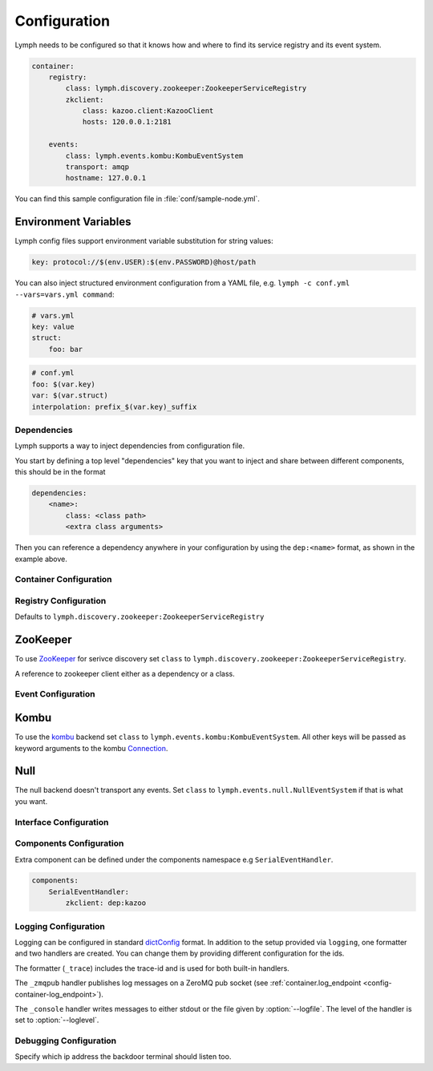 .. _config:

Configuration
=============

Lymph needs to be configured so that it knows how and where to find its service
registry and its event system.

.. code-block:: yaml

    container:
        registry:
            class: lymph.discovery.zookeeper:ZookeeperServiceRegistry
            zkclient:
                class: kazoo.client:KazooClient
                hosts: 120.0.0.1:2181
    
        events:
            class: lymph.events.kombu:KombuEventSystem
            transport: amqp
            hostname: 127.0.0.1

You can find this sample configuration file in :file:`conf/sample-node.yml`.


Environment Variables
~~~~~~~~~~~~~~~~~~~~~~

Lymph config files support environment variable substitution for string values:

.. code-block:: yaml

    key: protocol://$(env.USER):$(env.PASSWORD)@host/path


You can also inject structured environment configuration from a YAML file,
e.g. ``lymph -c conf.yml --vars=vars.yml command``:

.. code-block:: yaml

    # vars.yml
    key: value
    struct:
        foo: bar

.. code-block:: yaml

    # conf.yml
    foo: $(var.key)
    var: $(var.struct)
    interpolation: prefix_$(var.key)_suffix


Dependencies
------------

Lymph supports a way to inject dependencies from configuration file.

You start by defining a top level "dependencies" key that you want to inject
and share between different components, this should be in the format

.. code-block:: yaml

     dependencies:
         <name>:
             class: <class path>
             <extra class arguments>

Then you can reference a dependency anywhere in your configuration by
using the ``dep:<name>`` format, as shown in the example above.


Container Configuration
-----------------------

.. describe:: container.ip

    use this IP address. The :option:`--ip <lymph --ip>` option for 
    :program:`lymph` takes precedence. Default: ``127.0.0.1``.


.. describe:: container.port

    Use this port for the service endpoint. The :option:`--port <lymph --port>` 
    option for :program:`lymph` takes precedence. If no port is configured, lymph
    will pick a random port.


.. describe:: container.class

    the container implementation. You probably don't have to change this.
    Default: ``lymph.core.container:Container``

.. _config-container-log_endpoint:

.. describe:: container.log_endpoint

    the local ZeroMQ endpoint that should be used to publish logs via 
    the :ref:`_zmqpub <config-logging-_zmqpub>` handler.

.. describe:: container.monitor_endpoint

    the ZeroMQ endpoint that monitoring data should be sent to.

.. describe:: container.pool_size

    Size of the pool of Greenlets, default is unlimited.


.. _registry-config:

Registry Configuration
----------------------

.. describe:: container.registry.class

Defaults to ``lymph.discovery.zookeeper:ZookeeperServiceRegistry``


ZooKeeper
~~~~~~~~~

To use `ZooKeeper`_ for serivce discovery set ``class`` to ``lymph.discovery.zookeeper:ZookeeperServiceRegistry``.


.. describe:: container.registry.zkclient

A reference to zookeeper client either as a dependency or a class.

.. _ZooKeeper: http://zookeeper.apache.org/


.. _event-config:

Event Configuration
-------------------

.. describe:: container.events.class


Kombu
~~~~~

To use the `kombu`_ backend set ``class`` to ``lymph.events.kombu:KombuEventSystem``.
All other keys will be passed as keyword arguments to the kombu `Connection <http://kombu.readthedocs.org/en/latest/userguide/connections.html#keyword-arguments>`_.


.. _kombu: kombu.readthedocs.org/


Null
~~~~

The null backend doesn't transport any events. Set ``class`` to ``lymph.events.null.NullEventSystem`` if that is what you want.


.. _interface-config:


Interface Configuration
-----------------------

.. describe:: interfaces.<name>

    Mapping the name to instance which will be used to send requests
    and discover this interface.
    This name is also configuration that will be passed to the implementation's
    :meth:`lymph.Interface.apply_config()` method.

.. describe:: interfaces.<name>.class

    The class that implements this interface, e.g. a subclass of :class:`lymph.Interface`.


Components Configuration
------------------------

Extra component can be defined under the components namespace e.g ``SerialEventHandler``.


.. code-block:: yaml

    components:
        SerialEventHandler:
            zkclient: dep:kazoo



Logging Configuration
---------------------

.. describe:: logging

Logging can be configured in standard `dictConfig`_ format. 
In addition to the setup provided via ``logging``, one formatter and two 
handlers are created. You can change them by providing different configuration
for the ids.

The formatter (``_trace``) includes the trace-id and is used for both built-in
handlers.

.. _config-logging-_zmqpub:

The ``_zmqpub`` handler publishes log messages on a ZeroMQ pub socket (see 
:ref:`container.log_endpoint <config-container-log_endpoint>`). 

The ``_console`` handler writes messages to either stdout or the file given by 
:option:`--logfile`. The level of the handler is set to 
:option:`--loglevel`.


.. _dictConfig: https://docs.python.org/2/library/logging.config.html#configuration-dictionary-schema


Debugging Configuration
-----------------------

.. describe:: debug.backdoor_ip

Specify which ip address the backdoor terminal should listen too.

